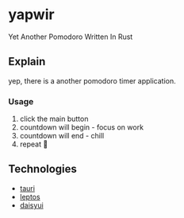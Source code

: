 * yapwir
  Yet Another Pomodoro Written In Rust  

  #+html: <img src="https://github.com/user-attachments/assets/bb249ab4-0e2c-4f38-b46e-a49bc8cfd6b3"/>

** Explain
   yep, there is a another pomodoro timer application.

*** Usage
    1. click the main button
    2. countdown will begin - focus on work
    3. countdown will end - chill
    4. repeat 

** Technologies
   - [[https://v2.tauri.app/][tauri]]
   - [[https://leptos.dev/][leptos]]
   - [[https://daisyui.com/][daisyui]]


